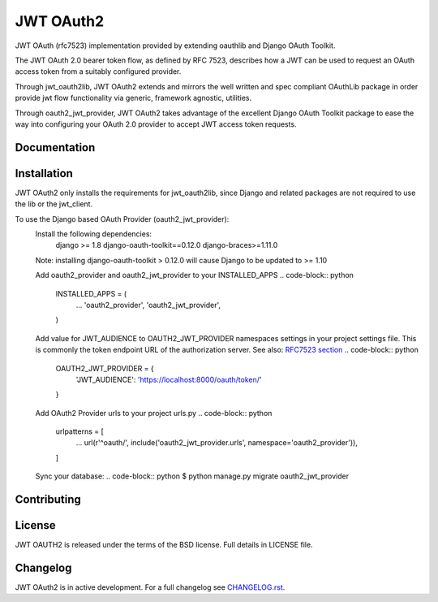 JWT OAuth2
==========

JWT OAuth (rfc7523) implementation provided by extending oauthlib and Django OAuth Toolkit.

The JWT OAuth 2.0 bearer token flow, as defined by RFC 7523, describes how a JWT can be used to request an OAuth access token from a suitably configured provider.

Through jwt_oauth2lib, JWT OAuth2 extends and mirrors the well written and spec compliant OAuthLib package in order provide jwt flow functionality via generic, framework agnostic, utilities.

Through oauth2_jwt_provider, JWT OAuth2 takes advantage of the excellent Django OAuth Toolkit package to ease the way into configuring your OAuth 2.0 provider to accept JWT access token requests.


Documentation
-------------

Installation
------------
JWT OAuth2 only installs the requirements for jwt_oauth2lib, since Django and related packages are not required to use the lib or the jwt_client.

To use the Django based OAuth Provider (oauth2_jwt_provider):
    Install the following dependencies:
        django >= 1.8
        django-oauth-toolkit==0.12.0
        django-braces>=1.11.0
    Note: installing django-oauth-toolkit > 0.12.0 will cause Django to be updated to >= 1.10

    Add oauth2_provider and oauth2_jwt_provider to your INSTALLED_APPS
    .. code-block:: python
        INSTALLED_APPS = (
            ...
            'oauth2_provider',
            'oauth2_jwt_provider',
        )

    Add value for JWT_AUDIENCE to OAUTH2_JWT_PROVIDER namespaces settings in your project settings file. This is commonly the token endpoint URL of the authorization server.
    See also: `RFC7523 section  <https://tools.ietf.org/html/rfc7523#section-3>`_
    .. code-block:: python
        OAUTH2_JWT_PROVIDER = {
            'JWT_AUDIENCE': 'https://localhost:8000/oauth/token/'
        }

    Add OAuth2 Provider urls to your project urls.py
    .. code-block:: python
        urlpatterns = [
            ...
            url(r'^oauth/', include('oauth2_jwt_provider.urls', namespace='oauth2_provider')),
        ]

    Sync your database:
    .. code-block:: python
    $ python manage.py migrate oauth2_jwt_provider



Contributing
------------

License
-------
JWT OAUTH2 is released under the terms of the BSD license. Full details in LICENSE file.

Changelog
---------
JWT OAuth2 is in active development.
For a full changelog see `CHANGELOG.rst <https://github.com/GreenBuildingRegistry/jwt_oauth2/blob/master/CHANGELOG.rst>`_.
